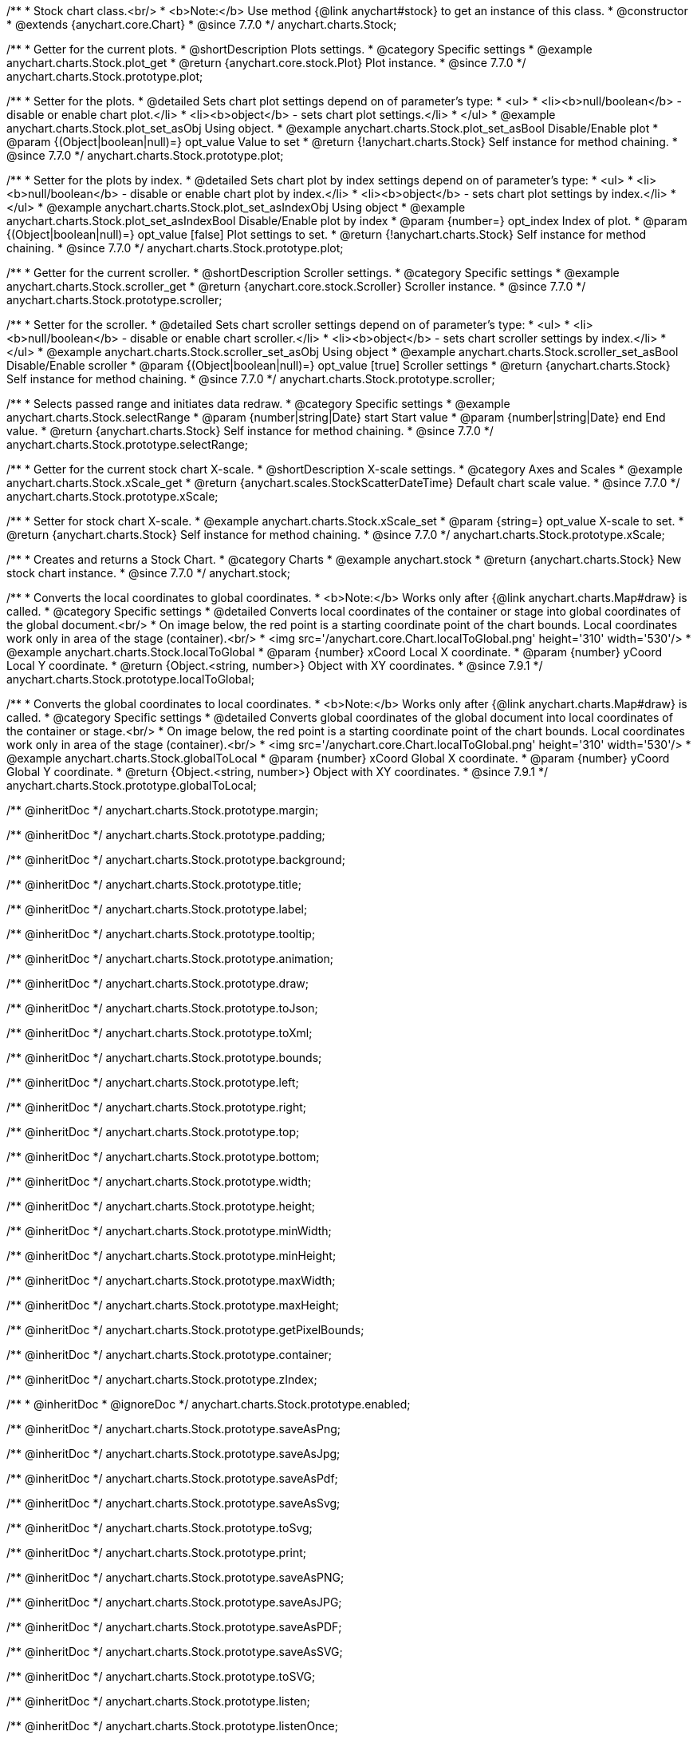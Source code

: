 /**
 * Stock chart class.<br/>
 * <b>Note:</b> Use method {@link anychart#stock} to get an instance of this class.
 * @constructor
 * @extends {anychart.core.Chart}
 * @since 7.7.0
 */
anychart.charts.Stock;


//----------------------------------------------------------------------------------------------------------------------
//
//  anychart.charts.Stock.prototype.plot
//
//----------------------------------------------------------------------------------------------------------------------

/**
 * Getter for the current plots.
 * @shortDescription Plots settings.
 * @category Specific settings
 * @example anychart.charts.Stock.plot_get
 * @return {anychart.core.stock.Plot} Plot instance.
 * @since 7.7.0
 */
anychart.charts.Stock.prototype.plot;

/**
 * Setter for the plots.
 * @detailed Sets chart plot settings depend on of parameter's type:
 * <ul>
 *   <li><b>null/boolean</b> - disable or enable chart plot.</li>
 *   <li><b>object</b> - sets chart plot settings.</li>
 * </ul>
 * @example anychart.charts.Stock.plot_set_asObj Using object.
 * @example anychart.charts.Stock.plot_set_asBool Disable/Enable plot
 * @param {(Object|boolean|null)=} opt_value Value to set
 * @return {!anychart.charts.Stock} Self instance for method chaining.
 * @since 7.7.0
 */
anychart.charts.Stock.prototype.plot;

/**
 * Setter for the plots by index.
 * @detailed Sets chart plot by index settings depend on of parameter's type:
 * <ul>
 *   <li><b>null/boolean</b> - disable or enable chart plot by index.</li>
 *   <li><b>object</b> - sets chart plot settings by index.</li>
 * </ul>
 * @example anychart.charts.Stock.plot_set_asIndexObj Using object
 * @example anychart.charts.Stock.plot_set_asIndexBool Disable/Enable plot by index
 * @param {number=} opt_index Index of plot.
 * @param {(Object|boolean|null)=} opt_value [false] Plot settings to set.
 * @return {!anychart.charts.Stock} Self instance for method chaining.
 * @since 7.7.0
 */
anychart.charts.Stock.prototype.plot;


//----------------------------------------------------------------------------------------------------------------------
//
//  anychart.charts.Stock.prototype.scroller
//
//----------------------------------------------------------------------------------------------------------------------

/**
 * Getter for the current scroller.
 * @shortDescription Scroller settings.
 * @category Specific settings
 * @example anychart.charts.Stock.scroller_get
 * @return {anychart.core.stock.Scroller} Scroller instance.
 * @since 7.7.0
 */
anychart.charts.Stock.prototype.scroller;

/**
 * Setter for the scroller.
 * @detailed Sets chart scroller settings depend on of parameter's type:
 * <ul>
 *   <li><b>null/boolean</b> - disable or enable chart scroller.</li>
 *   <li><b>object</b> - sets chart scroller settings by index.</li>
 * </ul>
 * @example anychart.charts.Stock.scroller_set_asObj Using object
 * @example anychart.charts.Stock.scroller_set_asBool Disable/Enable scroller
 * @param {(Object|boolean|null)=} opt_value [true] Scroller settings
 * @return {anychart.charts.Stock} Self instance for method chaining.
 * @since 7.7.0
 */
anychart.charts.Stock.prototype.scroller;


//----------------------------------------------------------------------------------------------------------------------
//
//  anychart.charts.Stock.prototype.selectRange
//
//----------------------------------------------------------------------------------------------------------------------

/**
 * Selects passed range and initiates data redraw.
 * @category Specific settings
 * @example anychart.charts.Stock.selectRange
 * @param {number|string|Date} start Start value
 * @param {number|string|Date} end End value.
 * @return {anychart.charts.Stock} Self instance for method chaining.
 * @since 7.7.0
 */
anychart.charts.Stock.prototype.selectRange;


//----------------------------------------------------------------------------------------------------------------------
//
//  anychart.charts.Stock.prototype.xScale
//
//----------------------------------------------------------------------------------------------------------------------

/**
 * Getter for the current stock chart X-scale.
 * @shortDescription X-scale settings.
 * @category Axes and Scales
 * @example anychart.charts.Stock.xScale_get
 * @return {anychart.scales.StockScatterDateTime} Default chart scale value.
 * @since 7.7.0
 */
anychart.charts.Stock.prototype.xScale;

/**
 * Setter for stock chart X-scale.
 * @example anychart.charts.Stock.xScale_set
 * @param {string=} opt_value X-scale to set.
 * @return {anychart.charts.Stock} Self instance for method chaining.
 * @since 7.7.0
 */
anychart.charts.Stock.prototype.xScale;


//----------------------------------------------------------------------------------------------------------------------
//
//  anychart.stock
//
//----------------------------------------------------------------------------------------------------------------------

/**
 * Creates and returns a Stock Chart.
 * @category Charts
 * @example anychart.stock
 * @return {anychart.charts.Stock} New stock chart instance.
 * @since 7.7.0
 */
anychart.stock;


//----------------------------------------------------------------------------------------------------------------------
//
//  anychart.charts.Stock.prototype.localToGlobal
//
//----------------------------------------------------------------------------------------------------------------------

/**
 * Converts the local coordinates to global coordinates.
 * <b>Note:</b> Works only after {@link anychart.charts.Map#draw} is called.
 * @category Specific settings
 * @detailed Converts local coordinates of the container or stage into global coordinates of the global document.<br/>
 * On image below, the red point is a starting coordinate point of the chart bounds. Local coordinates work only in area of the stage (container).<br/>
 * <img src='/anychart.core.Chart.localToGlobal.png' height='310' width='530'/>
 * @example anychart.charts.Stock.localToGlobal
 * @param {number} xCoord Local X coordinate.
 * @param {number} yCoord Local Y coordinate.
 * @return {Object.<string, number>} Object with XY coordinates.
 * @since 7.9.1
 */
anychart.charts.Stock.prototype.localToGlobal;

//----------------------------------------------------------------------------------------------------------------------
//
//  anychart.charts.Stock.prototype.globalToLocal
//
//----------------------------------------------------------------------------------------------------------------------

/**
 * Converts the global coordinates to local coordinates.
 * <b>Note:</b> Works only after {@link anychart.charts.Map#draw} is called.
 * @category Specific settings
 * @detailed Converts global coordinates of the global document into local coordinates of the container or stage.<br/>
 * On image below, the red point is a starting coordinate point of the chart bounds. Local coordinates work only in area of the stage (container).<br/>
 * <img src='/anychart.core.Chart.localToGlobal.png' height='310' width='530'/>
 * @example anychart.charts.Stock.globalToLocal
 * @param {number} xCoord Global X coordinate.
 * @param {number} yCoord Global Y coordinate.
 * @return {Object.<string, number>} Object with XY coordinates.
 * @since 7.9.1
 */
anychart.charts.Stock.prototype.globalToLocal;

/** @inheritDoc */
anychart.charts.Stock.prototype.margin;

/** @inheritDoc */
anychart.charts.Stock.prototype.padding;

/** @inheritDoc */
anychart.charts.Stock.prototype.background;

/** @inheritDoc */
anychart.charts.Stock.prototype.title;

/** @inheritDoc */
anychart.charts.Stock.prototype.label;

/** @inheritDoc */
anychart.charts.Stock.prototype.tooltip;

/** @inheritDoc */
anychart.charts.Stock.prototype.animation;

/** @inheritDoc */
anychart.charts.Stock.prototype.draw;

/** @inheritDoc */
anychart.charts.Stock.prototype.toJson;

/** @inheritDoc */
anychart.charts.Stock.prototype.toXml;

/** @inheritDoc */
anychart.charts.Stock.prototype.bounds;

/** @inheritDoc */
anychart.charts.Stock.prototype.left;

/** @inheritDoc */
anychart.charts.Stock.prototype.right;

/** @inheritDoc */
anychart.charts.Stock.prototype.top;

/** @inheritDoc */
anychart.charts.Stock.prototype.bottom;

/** @inheritDoc */
anychart.charts.Stock.prototype.width;

/** @inheritDoc */
anychart.charts.Stock.prototype.height;

/** @inheritDoc */
anychart.charts.Stock.prototype.minWidth;

/** @inheritDoc */
anychart.charts.Stock.prototype.minHeight;

/** @inheritDoc */
anychart.charts.Stock.prototype.maxWidth;

/** @inheritDoc */
anychart.charts.Stock.prototype.maxHeight;

/** @inheritDoc */
anychart.charts.Stock.prototype.getPixelBounds;

/** @inheritDoc */
anychart.charts.Stock.prototype.container;

/** @inheritDoc */
anychart.charts.Stock.prototype.zIndex;

/**
 * @inheritDoc
 * @ignoreDoc
 */
anychart.charts.Stock.prototype.enabled;

/** @inheritDoc */
anychart.charts.Stock.prototype.saveAsPng;

/** @inheritDoc */
anychart.charts.Stock.prototype.saveAsJpg;

/** @inheritDoc */
anychart.charts.Stock.prototype.saveAsPdf;

/** @inheritDoc */
anychart.charts.Stock.prototype.saveAsSvg;

/** @inheritDoc */
anychart.charts.Stock.prototype.toSvg;

/** @inheritDoc */
anychart.charts.Stock.prototype.print;

/** @inheritDoc */
anychart.charts.Stock.prototype.saveAsPNG;

/** @inheritDoc */
anychart.charts.Stock.prototype.saveAsJPG;

/** @inheritDoc */
anychart.charts.Stock.prototype.saveAsPDF;

/** @inheritDoc */
anychart.charts.Stock.prototype.saveAsSVG;

/** @inheritDoc */
anychart.charts.Stock.prototype.toSVG;

/** @inheritDoc */
anychart.charts.Stock.prototype.listen;

/** @inheritDoc */
anychart.charts.Stock.prototype.listenOnce;

/** @inheritDoc */
anychart.charts.Stock.prototype.unlisten;

/** @inheritDoc */
anychart.charts.Stock.prototype.unlistenByKey;

/** @inheritDoc */
anychart.charts.Stock.prototype.removeAllListeners;

/** @inheritDoc */
anychart.charts.Stock.prototype.getType;

/** @inheritDoc */
anychart.charts.Stock.prototype.credits;




